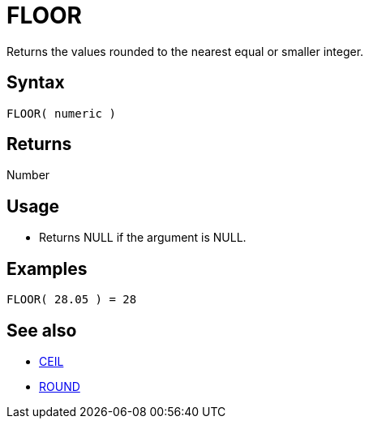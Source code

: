 ////
Licensed to the Apache Software Foundation (ASF) under one
or more contributor license agreements.  See the NOTICE file
distributed with this work for additional information
regarding copyright ownership.  The ASF licenses this file
to you under the Apache License, Version 2.0 (the
"License"); you may not use this file except in compliance
with the License.  You may obtain a copy of the License at
  http://www.apache.org/licenses/LICENSE-2.0
Unless required by applicable law or agreed to in writing,
software distributed under the License is distributed on an
"AS IS" BASIS, WITHOUT WARRANTIES OR CONDITIONS OF ANY
KIND, either express or implied.  See the License for the
specific language governing permissions and limitations
under the License.
////
= FLOOR

Returns the values rounded to the nearest equal or smaller integer.

== Syntax

----
FLOOR( numeric )
----

== Returns

Number

== Usage

* Returns NULL if the argument is NULL.

== Examples

----
FLOOR( 28.05 ) = 28
----

== See also

* xref:ceil.adoc["CEIL",role=fun]
* xref:round.adoc["ROUND",role=fun]